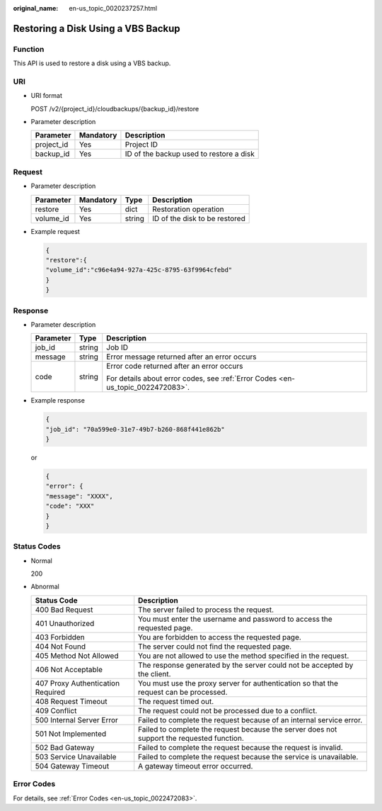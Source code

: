 :original_name: en-us_topic_0020237257.html

.. _en-us_topic_0020237257:

Restoring a Disk Using a VBS Backup
===================================

Function
--------

This API is used to restore a disk using a VBS backup.

URI
---

-  URI format

   POST /v2/{project_id}/cloudbackups/{backup_id}/restore

-  Parameter description

   ========== ========= =======================================
   Parameter  Mandatory Description
   ========== ========= =======================================
   project_id Yes       Project ID
   backup_id  Yes       ID of the backup used to restore a disk
   ========== ========= =======================================

Request
-------

-  Parameter description

   ========= ========= ====== =============================
   Parameter Mandatory Type   Description
   ========= ========= ====== =============================
   restore   Yes       dict   Restoration operation
   volume_id Yes       string ID of the disk to be restored
   ========= ========= ====== =============================

-  Example request

   .. code-block::

      {
      "restore":{
      "volume_id":"c96e4a94-927a-425c-8795-63f9964cfebd"
      }
      }

Response
--------

-  Parameter description

   +-----------------------+-----------------------+---------------------------------------------------------------------------------+
   | Parameter             | Type                  | Description                                                                     |
   +=======================+=======================+=================================================================================+
   | job_id                | string                | Job ID                                                                          |
   +-----------------------+-----------------------+---------------------------------------------------------------------------------+
   | message               | string                | Error message returned after an error occurs                                    |
   +-----------------------+-----------------------+---------------------------------------------------------------------------------+
   | code                  | string                | Error code returned after an error occurs                                       |
   |                       |                       |                                                                                 |
   |                       |                       | For details about error codes, see :ref:`Error Codes <en-us_topic_0022472083>`. |
   +-----------------------+-----------------------+---------------------------------------------------------------------------------+

-  Example response

   .. code-block::

      {
      "job_id": "70a599e0-31e7-49b7-b260-868f441e862b"
      }

   or

   .. code-block::

      {
      "error": {
      "message": "XXXX",
      "code": "XXX"
      }
      }

Status Codes
------------

-  Normal

   200

-  Abnormal

   +-----------------------------------+--------------------------------------------------------------------------------------------+
   | Status Code                       | Description                                                                                |
   +===================================+============================================================================================+
   | 400 Bad Request                   | The server failed to process the request.                                                  |
   +-----------------------------------+--------------------------------------------------------------------------------------------+
   | 401 Unauthorized                  | You must enter the username and password to access the requested page.                     |
   +-----------------------------------+--------------------------------------------------------------------------------------------+
   | 403 Forbidden                     | You are forbidden to access the requested page.                                            |
   +-----------------------------------+--------------------------------------------------------------------------------------------+
   | 404 Not Found                     | The server could not find the requested page.                                              |
   +-----------------------------------+--------------------------------------------------------------------------------------------+
   | 405 Method Not Allowed            | You are not allowed to use the method specified in the request.                            |
   +-----------------------------------+--------------------------------------------------------------------------------------------+
   | 406 Not Acceptable                | The response generated by the server could not be accepted by the client.                  |
   +-----------------------------------+--------------------------------------------------------------------------------------------+
   | 407 Proxy Authentication Required | You must use the proxy server for authentication so that the request can be processed.     |
   +-----------------------------------+--------------------------------------------------------------------------------------------+
   | 408 Request Timeout               | The request timed out.                                                                     |
   +-----------------------------------+--------------------------------------------------------------------------------------------+
   | 409 Conflict                      | The request could not be processed due to a conflict.                                      |
   +-----------------------------------+--------------------------------------------------------------------------------------------+
   | 500 Internal Server Error         | Failed to complete the request because of an internal service error.                       |
   +-----------------------------------+--------------------------------------------------------------------------------------------+
   | 501 Not Implemented               | Failed to complete the request because the server does not support the requested function. |
   +-----------------------------------+--------------------------------------------------------------------------------------------+
   | 502 Bad Gateway                   | Failed to complete the request because the request is invalid.                             |
   +-----------------------------------+--------------------------------------------------------------------------------------------+
   | 503 Service Unavailable           | Failed to complete the request because the service is unavailable.                         |
   +-----------------------------------+--------------------------------------------------------------------------------------------+
   | 504 Gateway Timeout               | A gateway timeout error occurred.                                                          |
   +-----------------------------------+--------------------------------------------------------------------------------------------+

Error Codes
-----------

For details, see :ref:`Error Codes <en-us_topic_0022472083>`.
